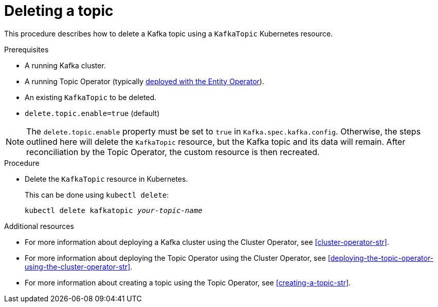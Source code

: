 // Module included in the following assemblies:
//
// assembly-using-the-topic-operator.adoc

[id='deleting-a-topic-{context}']
= Deleting a topic

This procedure describes how to delete a Kafka topic using a `KafkaTopic` Kubernetes resource.

.Prerequisites

* A running Kafka cluster.
* A running Topic Operator (typically xref:assembly-kafka-entity-operator-deployment-configuration-kafka[deployed with the Entity Operator]).
* An existing `KafkaTopic` to be deleted.
* `delete.topic.enable=true` (default)

NOTE: The `delete.topic.enable` property must be set to `true` in `Kafka.spec.kafka.config`. Otherwise, the steps outlined here will delete the `KafkaTopic` resource, but the Kafka topic and its data will remain. After reconciliation by the Topic Operator, the custom resource is then recreated.

.Procedure

* Delete the `KafkaTopic` resource in Kubernetes.
+
This can be done using `kubectl delete`:
+
[source,shell,subs=+quotes]
kubectl delete kafkatopic _your-topic-name_

.Additional resources
* For more information about deploying a Kafka cluster using the Cluster Operator, see xref:cluster-operator-str[].
* For more information about deploying the Topic Operator using the Cluster Operator, see xref:deploying-the-topic-operator-using-the-cluster-operator-str[].
* For more information about creating a topic using the Topic Operator, see xref:creating-a-topic-str[].
